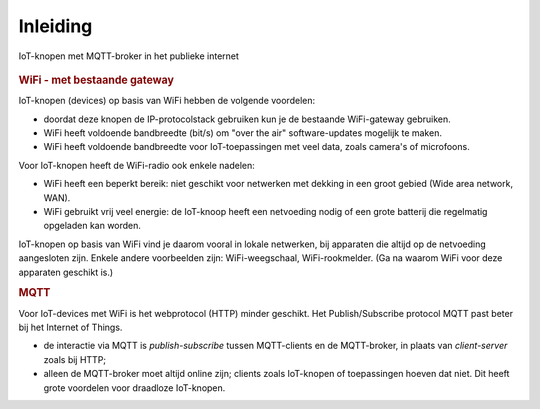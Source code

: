 Inleiding
=========

.. figure:: IoT-keten-WiFi-MQTT.png
   :width: 600 px
   :align: center

   IoT-knopen met MQTT-broker in het publieke internet

.. rubric:: WiFi - met bestaande gateway

IoT-knopen (devices) op basis van WiFi hebben de volgende voordelen:

* doordat deze knopen de IP-protocolstack gebruiken kun je de bestaande WiFi-gateway gebruiken.
* WiFi heeft voldoende bandbreedte (bit/s) om "over the air" software-updates mogelijk te maken.
* WiFi heeft voldoende bandbreedte voor IoT-toepassingen met veel data,
  zoals camera's of microfoons.

Voor IoT-knopen heeft de WiFi-radio ook enkele nadelen:

* WiFi heeft een beperkt bereik: niet geschikt voor netwerken met dekking in een groot gebied
  (Wide area network, WAN).
* WiFi gebruikt vrij veel energie: de IoT-knoop heeft een netvoeding nodig
  of een grote batterij die regelmatig opgeladen kan worden.

IoT-knopen op basis van WiFi vind je daarom vooral in lokale netwerken,
bij apparaten die altijd op de netvoeding aangesloten zijn.
Enkele andere voorbeelden zijn: WiFi-weegschaal, WiFi-rookmelder.
(Ga na waarom WiFi voor deze apparaten geschikt is.)

.. rubric:: MQTT

Voor IoT-devices met WiFi is het webprotocol (HTTP) minder geschikt.
Het Publish/Subscribe protocol MQTT past beter bij het Internet of Things.

* de interactie via MQTT is *publish-subscribe* tussen MQTT-clients en de MQTT-broker,
  in plaats van *client-server* zoals bij HTTP;
* alleen de MQTT-broker moet altijd online zijn;
  clients zoals IoT-knopen of toepassingen hoeven dat niet.
  Dit heeft grote voordelen voor draadloze IoT-knopen.
